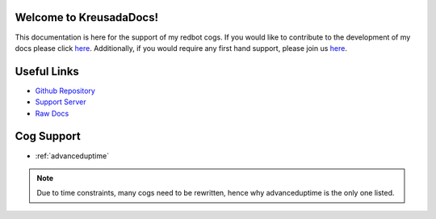 .. _main:

Welcome to KreusadaDocs!
=============================================

This documentation is here for the support of my redbot cogs.
If you would like to contribute to the development of my docs please click `here <https://github.com/kreusada/kreusadacogs/tree/master/docs>`_.
Additionally, if you would require any first hand support, please join us `here <https://discord.gg/JmCFyq7>`_.

Useful Links
============

* `Github Repository <https://github.com/kreusada/kreusadacogs>`_
* `Support Server <https://discord.gg/JmCFyq7>`_
* `Raw Docs <https://github.com/kreusada/kreusadacogs/tree/master/docs>`_

Cog Support
==================

* :ref:`advanceduptime`

.. note:: 
    Due to time constraints, many cogs need to be rewritten,
    hence why advanceduptime is the only one listed.
